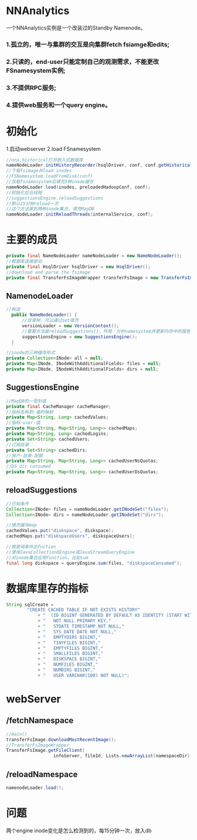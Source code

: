 #+OPTIONS: num:nil
#+OPTIONS: toc:nil slide-header:nil org-reveal-title-slide:nil
#+REVEAL_MAX_SCALE:1.5
* NNAnalytics
一个NNAnalytics实例是一个改装过的Standby Namenode。
*** 1.孤立的，唯一与集群的交互是向集群fetch fsiamge和edits;
*** 2.只读的，end-user只能定制自己的观测需求，不能更改FSnamesystem实例;
*** 3.不提供RPC服务;
*** 4.提供web服务和一个query engine。
* 初始化
1.启动webserver
2.load FSnamesystem
#+BEGIN_SRC java
  //nna.historical打开嵌入式数据库
  nameNodeLoader.initHistoryRecorder(hsqlDriver, conf, conf.getHistoricalEnabled());
  //下载fsimage并load inodes
  //FSNamesystem.loadFromDisk(conf)
  //加载fsnamesystem后填充3种inode缓存
  nameNodeLoader.load(inodes, preloadedHadoopConf, conf);
  //初始化后台线程
  //suggestionsEngine.reloadSuggestions
  //默认15分钟reload一次
  //这个方法拿到两种inode集合，填充MapDB
  nameNodeLoader.initReloadThreads(internalService, conf);

#+END_SRC

* 主要的成员
#+BEGIN_SRC java
    private final NameNodeLoader nameNodeLoader = new NameNodeLoader();
    //数据库连接驱动
    private final HsqlDriver hsqlDriver = new HsqlDriver();
    //download and parse the fsimage
    private final TransferFsImageWrapper transferFsImage = new TransferFsImageWrapper(nameNodeLoader);
#+END_SRC

** NamenodeLoader
#+BEGIN_SRC java
  //构造
    public NameNodeLoader() {
        //目录树，可以通过set填充
        versionLoader = new VersionContext();
        //重要方法是reloadSuggestions()，作用：分析namesystem并更新内存中的报告
        suggestionsEngine = new SuggestionsEngine();
    }

  //inode的三种缓存形式
  private Collection<INode> all = null;
  private Map<INode, INodeWithAdditionalFields> files = null;
  private Map<INode, INodeWithAdditionalFields> dirs = null;
#+END_SRC

** SuggestionsEngine
#+BEGIN_SRC java
  //MapDB的一层封装
  private final CacheManager cacheManager;
  //指标名称到-值的映射
  private Map<String, Long> cachedValues;
  //指标-user-值
  private Map<String, Map<String, Long>> cachedMaps;
  private Map<String, Long> cachedLogins;
  private Set<String> cachedUsers;
  //订阅目录
  private Set<String> cachedDirs;
  //用户-目录-配额
  private Map<String, Map<String, Long>> cachedUserNsQuotas;
  //DS dir consumed
  private Map<String, Map<String, Long>> cachedUserDsQuotas;
#+END_SRC
** reloadSuggestions
#+BEGIN_SRC java
  //已知条件
  Collection<INode> files = nameNodeLoader.getINodeSet("files");
  Collection<INode> dirs = nameNodeLoader.getINodeSet("dirs");

  //填充缓存map
  cachedValues.put("diskspace", diskspace);
  cachedMaps.put("diskspaceUsers", diskspaceUsers);

  //按查询条件出fuction
  //使用JavaCollectionQEngine或JavaStreamQueryEngine
  //对inode集合应用function，比如sum
  final long diskspace = queryEngine.sum(files, "diskspaceConsumed");
#+END_SRC
* 数据库里存的指标
#+BEGIN_SRC java
  String sqlCreate =
          "CREATE CACHED TABLE IF NOT EXISTS HISTORY"
              + "  (ID BIGINT GENERATED BY DEFAULT AS IDENTITY (START WITH 1, INCREMENT BY 1) "
              + "   NOT NULL PRIMARY KEY,"
              + "   STDATE TIMESTAMP NOT NULL,"
              + "   SYS_DATE DATE NOT NULL,"
              + "   EMPTYDIRS BIGINT,"
              + "   TINYFILES BIGINT,"
              + "   EMPTYFILES BIGINT,"
              + "   SMALLFILES BIGINT,"
              + "   DISKSPACE BIGINT,"
              + "   NUMFILES BIGINT,"
              + "   NUMDIRS BIGINT,"
              + "   USER VARCHAR(100) NOT NULL)";
#+END_SRC
* webServer
** /fetchNamespace
#+BEGIN_SRC java
  //main()
  transferFsImage.downloadMostRecentImage();
  //TransferFsImageWrapper
  TransferFsImage.getFileClient(
                    infoServer, fileId, Lists.newArrayList(namespaceDir), storage, true);
#+END_SRC
** /reloadNamespace
#+BEGIN_SRC java
namenodeLoader.load();
#+END_SRC
* 问题
两个engine
inode变化是怎么检测到的，每15分钟一次，放入db
